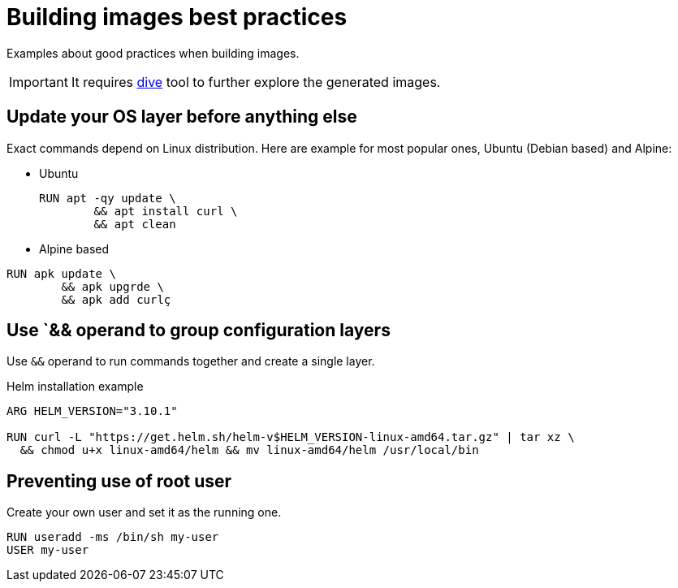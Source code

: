 = Building images best practices

Examples about good practices when building images.

IMPORTANT: It requires https://github.com/wagoodman/dive[dive] tool to further explore the generated images.

== Update your OS layer before anything else

Exact commands depend on Linux distribution.
Here are example for most popular ones, Ubuntu (Debian based) and Alpine:

* Ubuntu
+
----
RUN apt -qy update \
	&& apt install curl \
	&& apt clean
----

* Alpine based
----
RUN apk update \
	&& apk upgrde \
	&& apk add curlç
----

== Use `&& operand to group configuration layers

Use `&&` operand to run commands together and create a single layer.

.Helm installation example
----
ARG HELM_VERSION="3.10.1"

RUN curl -L "https://get.helm.sh/helm-v$HELM_VERSION-linux-amd64.tar.gz" | tar xz \
  && chmod u+x linux-amd64/helm && mv linux-amd64/helm /usr/local/bin
----

== Preventing use of root user

Create your own user and set it as the running one.

----
RUN useradd -ms /bin/sh my-user
USER my-user
----


